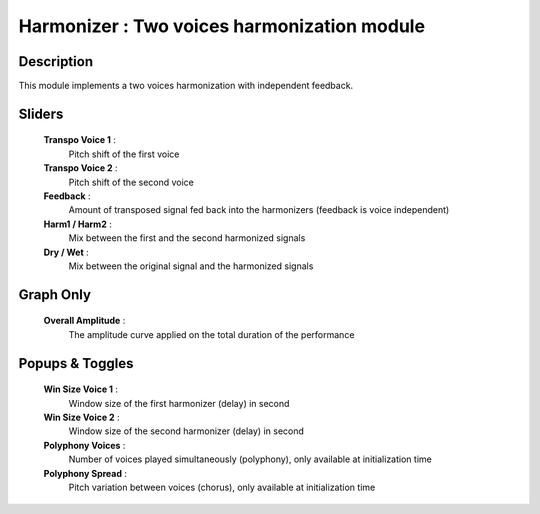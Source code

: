Harmonizer : Two voices harmonization module 
=============================================

Description
------------

This module implements a two voices harmonization with independent feedback.

Sliders
--------

    **Transpo Voice 1** : 
        Pitch shift of the first voice
    **Transpo Voice 2** : 
        Pitch shift of the second voice
    **Feedback** : 
        Amount of transposed signal fed back into the harmonizers (feedback is voice independent)
    **Harm1 / Harm2** : 
        Mix between the first and the second harmonized signals
    **Dry / Wet** : 
        Mix between the original signal and the harmonized signals

Graph Only
-----------

    **Overall Amplitude** : 
        The amplitude curve applied on the total duration of the performance

Popups & Toggles
-----------------

    **Win Size Voice 1** : 
        Window size of the first harmonizer (delay) in second
    **Win Size Voice 2** : 
        Window size of the second harmonizer (delay) in second
    **Polyphony Voices** : 
        Number of voices played simultaneously (polyphony), 
        only available at initialization time
    **Polyphony Spread** : 
        Pitch variation between voices (chorus), 
        only available at initialization time

    